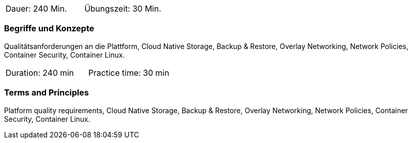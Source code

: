 // tag::DE[]
|===
| Dauer: 240 Min. | Übungszeit: 30 Min.
|===

=== Begriffe und Konzepte
Qualitätsanforderungen an die Plattform, Cloud Native Storage, Backup & Restore, Overlay Networking, Network Policies, Container Security, Container Linux.


// end::DE[]

// tag::EN[]
|===
| Duration: 240 min | Practice time: 30 min
|===

=== Terms and Principles
Platform quality requirements, Cloud Native Storage, Backup & Restore, Overlay Networking, Network Policies, Container Security, Container Linux.

// end::EN[]





